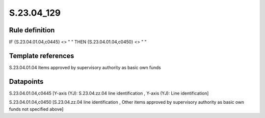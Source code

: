===========
S.23.04_129
===========

Rule definition
---------------

IF {S.23.04.01.04,c0445} <> " " THEN {S.23.04.01.04,c0450} <> " "


Template references
-------------------

S.23.04.01.04 Items approved by supervisory authority as basic own funds


Datapoints
----------

S.23.04.01.04,c0445 [Y-axis (YJ): S.23.04.zz.04 line identification , Y-axis (YJ): Line identification]

S.23.04.01.04,c0450 [S.23.04.zz.04 line identification , Other items approved by supervisory authority as basic own funds not specified above]



